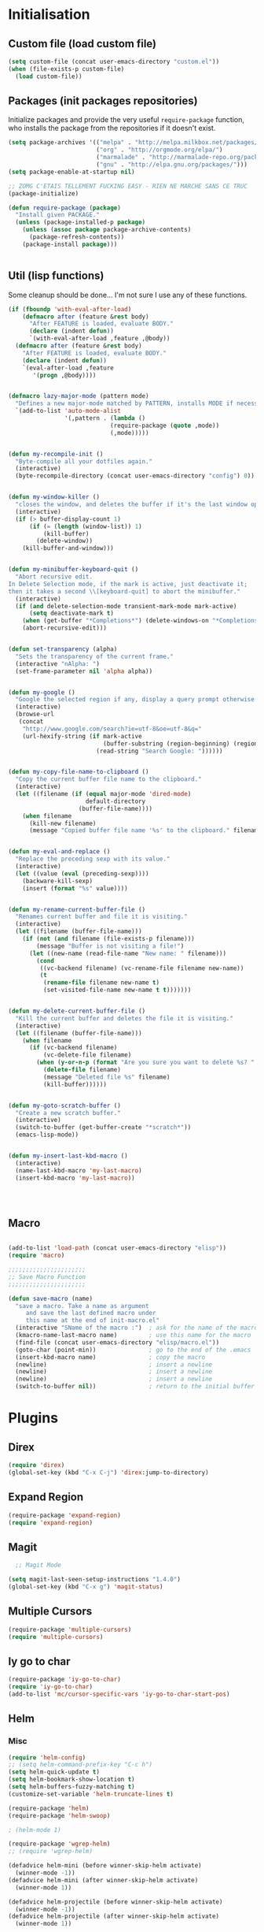 #+TLE: David's Emacs Configuration
#+STARTUP: showblocks
#+PROPERTY: header-args :tangle yes

* Initialisation
** Custom file (load custom file)
   #+begin_src emacs-lisp
    (setq custom-file (concat user-emacs-directory "custom.el"))
    (when (file-exists-p custom-file)
      (load custom-file))
#+end_src

** Packages (init packages repositories)
   Initialize packages and provide the very useful =require-package= function, who installs the package from the repositories if it doesn't exist.
   #+begin_src emacs-lisp
(setq package-archives '(("melpa" . "http://melpa.milkbox.net/packages/")
                         ("org" . "http://orgmode.org/elpa/")
                         ("marmalade" . "http://marmalade-repo.org/packages/")
                         ("gnu" . "http://elpa.gnu.org/packages/")))
(setq package-enable-at-startup nil)

;; ZOMG C'ETAIS TELLEMENT FUCKING EASY - RIEN NE MARCHE SANS CE TRUC
(package-initialize)

(defun require-package (package)
  "Install given PACKAGE."
  (unless (package-installed-p package)
    (unless (assoc package package-archive-contents)
      (package-refresh-contents))
    (package-install package)))


#+end_src

** Util (lisp functions)
  Some cleanup should be done... I'm not sure I use any of these functions.
  #+begin_src emacs-lisp
   (if (fboundp 'with-eval-after-load)
       (defmacro after (feature &rest body)
         "After FEATURE is loaded, evaluate BODY."
         (declare (indent defun))
         `(with-eval-after-load ,feature ,@body))
     (defmacro after (feature &rest body)
       "After FEATURE is loaded, evaluate BODY."
       (declare (indent defun))
       `(eval-after-load ,feature
          '(progn ,@body))))


   (defmacro lazy-major-mode (pattern mode)
     "Defines a new major-mode matched by PATTERN, installs MODE if necessary, and activates it."
     `(add-to-list 'auto-mode-alist
                   '(,pattern . (lambda ()
                                (require-package (quote ,mode))
                                (,mode)))))


   (defun my-recompile-init ()
     "Byte-compile all your dotfiles again."
     (interactive)
     (byte-recompile-directory (concat user-emacs-directory "config") 0))


   (defun my-window-killer ()
     "closes the window, and deletes the buffer if it's the last window open."
     (interactive)
     (if (> buffer-display-count 1)
         (if (= (length (window-list)) 1)
             (kill-buffer)
           (delete-window))
       (kill-buffer-and-window)))


   (defun my-minibuffer-keyboard-quit ()
     "Abort recursive edit.
   In Delete Selection mode, if the mark is active, just deactivate it;
   then it takes a second \\[keyboard-quit] to abort the minibuffer."
     (interactive)
     (if (and delete-selection-mode transient-mark-mode mark-active)
         (setq deactivate-mark t)
       (when (get-buffer "*Completions*") (delete-windows-on "*Completions*"))
       (abort-recursive-edit)))


   (defun set-transparency (alpha)
     "Sets the transparency of the current frame."
     (interactive "nAlpha: ")
     (set-frame-parameter nil 'alpha alpha))


   (defun my-google ()
     "Google the selected region if any, display a query prompt otherwise."
     (interactive)
     (browse-url
      (concat
       "http://www.google.com/search?ie=utf-8&oe=utf-8&q="
       (url-hexify-string (if mark-active
                              (buffer-substring (region-beginning) (region-end))
                            (read-string "Search Google: "))))))


   (defun my-copy-file-name-to-clipboard ()
     "Copy the current buffer file name to the clipboard."
     (interactive)
     (let ((filename (if (equal major-mode 'dired-mode)
                         default-directory
                       (buffer-file-name))))
       (when filename
         (kill-new filename)
         (message "Copied buffer file name '%s' to the clipboard." filename))))


   (defun my-eval-and-replace ()
     "Replace the preceding sexp with its value."
     (interactive)
     (let ((value (eval (preceding-sexp))))
       (backware-kill-sexp)
       (insert (format "%s" value))))


   (defun my-rename-current-buffer-file ()
     "Renames current buffer and file it is visiting."
     (interactive)
     (let ((filename (buffer-file-name)))
       (if (not (and filename (file-exists-p filename)))
           (message "Buffer is not visiting a file!")
         (let ((new-name (read-file-name "New name: " filename)))
           (cond
            ((vc-backend filename) (vc-rename-file filename new-name))
            (t
             (rename-file filename new-name t)
             (set-visited-file-name new-name t t)))))))


   (defun my-delete-current-buffer-file ()
     "Kill the current buffer and deletes the file it is visiting."
     (interactive)
     (let ((filename (buffer-file-name)))
       (when filename
         (if (vc-backend filename)
             (vc-delete-file filename)
           (when (y-or-n-p (format "Are you sure you want to delete %s? " filename))
             (delete-file filename)
             (message "Deleted file %s" filename)
             (kill-buffer))))))


   (defun my-goto-scratch-buffer ()
     "Create a new scratch buffer."
     (interactive)
     (switch-to-buffer (get-buffer-create "*scratch*"))
     (emacs-lisp-mode))


   (defun my-insert-last-kbd-macro ()
     (interactive)
     (name-last-kbd-macro 'my-last-macro)
     (insert-kbd-macro 'my-last-macro))




#+end_src

** Macro
  #+begin_src emacs-lisp

(add-to-list 'load-path (concat user-emacs-directory "elisp"))
(require 'macro)

;;;;;;;;;;;;;;;;;;;;;;
;; Save Macro Function
;;;;;;;;;;;;;;;;;;;;;;

(defun save-macro (name)
  "save a macro. Take a name as argument
     and save the last defined macro under
     this name at the end of init-macro.el"
  (interactive "SName of the macro :")  ; ask for the name of the macro
  (kmacro-name-last-macro name)         ; use this name for the macro
  (find-file (concat user-emacs-directory "elisp/macro.el"))            ; open ~/.emacs or other user init file
  (goto-char (point-min))               ; go to the end of the .emacs
  (insert-kbd-macro name)               ; copy the macro
  (newline)                             ; insert a newline
  (newline)                             ; insert a newline
  (newline)                             ; insert a newline
  (switch-to-buffer nil))               ; return to the initial buffer
#+end_src
* Plugins
** Direx
#+begin_src emacs-lisp :tangle yes
(require 'direx)
(global-set-key (kbd "C-x C-j") 'direx:jump-to-directory)
#+end_src
** COMMENT Mu4e
  Mail setup
#+begin_src emacs-lisp :tangle yes
    (add-to-list 'load-path "/usr/share/emacs/site-lisp/mu4e")

    (require 'mu4e)

    ;; default
    (setq mu4e-maildir "~/.mail")

  (setq mu4e-headers-skip-duplicates t)
  (setq mu4e-headers-include-related t)
  (setq mu4e-use-fancy-chars nil)
  (setq mu4e-view-show-images t)
  (setq mu4e-attachment-dir "~/Downloads")

  (setq mu4e-view-prefer-html t)

    ;; (setq mu4e-drafts-folder "/[Gmail].Drafts")
    ;; (setq mu4e-sent-folder   "/[Gmail].Sent Mail")
    ;; (setq mu4e-trash-folder  "/[Gmail].Trash")


    ;; don't save message to Sent Messages, Gmail/IMAP takes care of this
    (setq mu4e-sent-messages-behavior 'delete)

    ;; (See the documentation for `mu4e-sent-messages-behavior' if you have
    ;; additional non-Gmail addresses and want assign them different
    ;; behavior.)

    ;; setup some handy shortcuts
    ;; you can quickly switch to your Inbox -- press ``ji''
    ;; then, when you want archive some messages, move them to
    ;; the 'All Mail' folder by pressing ``ma''.

    ;; (setq mu4e-maildir-shortcuts
    ;;     '( ("/INBOX"               . ?i)
    ;;        ("/[Gmail].Sent Mail"   . ?s)
    ;;        ("/[Gmail].Trash"       . ?t)
    ;;        ("/[Gmail].All Mail"    . ?a)))

    ;; allow for updating mail using 'U' in the main view:
    (setq mu4e-get-mail-command "mbsync -a")

    ;; something about ourselves
    (setq
     user-mail-address "dromar566@gmail.com"
     user-full-name  "David Barrutia"
     mu4e-compose-signature
     (concat
      "David Barrutia"
      ""))

    ;; sending mail -- replace USERNAME with your gmail username
    ;; also, make sure the gnutls command line utils are installed
    ;; package 'gnutls-bin' in Debian/Ubuntu

    (require 'smtpmail)
    (setq message-send-mail-function 'smtpmail-send-it
       starttls-use-gnutls t
       smtpmail-starttls-credentials '(("smtp.gmail.com" 587 nil nil))
       smtpmail-auth-credentials
       '(("smtp.gmail.com" 587 "dromar56@gmail.com" nil))
       smtpmail-default-smtp-server "smtp.gmail.com"
       smtpmail-smtp-server "smtp.gmail.com"
       smtpmail-smtp-service 587)

    ;; alternatively, for emacs-24 you can use:
    ;;(setq message-send-mail-function 'smtpmail-send-it
    ;;     smtpmail-stream-type 'starttls
    ;;     smtpmail-default-smtp-server "smtp.gmail.com"
    ;;     smtpmail-smtp-server "smtp.gmail.com"
    ;;     smtpmail-smtp-service 587)

    ;; don't keep message buffers around
    (setq message-kill-buffer-on-exit t)

  (defun mu4e-open-mail-in-browser (args)
    (interactive "P")
    (let ((mail-content (buffer-string)))
        (save-excursion
          (with-temp-file "/tmp/mu4e-tmp-file.html" 
            (progn 
              (insert mail-content)
              (eww-open-file "/tmp/mu4e-tmp-file.html"))))))

  (global-set-key (kbd "C-x m") 'mu4e)

#+end_src
** Expand Region
#+begin_src emacs-lisp :tangle yes
  (require-package 'expand-region)
  (require 'expand-region)
#+end_src
** Magit
#+begin_src emacs-lisp :tangle yes
    ;; Magit Mode

  (setq magit-last-seen-setup-instructions "1.4.0")
  (global-set-key (kbd "C-x g") 'magit-status)

#+end_src
** Multiple Cursors
#+begin_src emacs-lisp :tangle yes
  (require-package 'multiple-cursors)
  (require 'multiple-cursors)
#+end_src
** Iy go to char
#+begin_src emacs-lisp :tangle yes
  (require-package 'iy-go-to-char)
  (require 'iy-go-to-char)
  (add-to-list 'mc/cursor-specific-vars 'iy-go-to-char-start-pos)
#+end_src
** Helm
*** Misc
   #+begin_src emacs-lisp
      (require 'helm-config)
      ;; (setq helm-command-prefix-key "C-c h")
      (setq helm-quick-update t)
      (setq helm-bookmark-show-location t)
      (setq helm-buffers-fuzzy-matching t)
      (customize-set-variable 'helm-truncate-lines t)

      (require-package 'helm)
      (require-package 'helm-swoop)

      ; (helm-mode 1)

      (require-package 'wgrep-helm)
      ;; (require 'wgrep-helm)

      (defadvice helm-mini (before winner-skip-helm activate)
        (winner-mode -1))
      (defadvice helm-mini (after winner-skip-helm activate)
        (winner-mode 1))

      (defadvice helm-projectile (before winner-skip-helm activate)
        (winner-mode -1))
      (defadvice helm-projectile (after winner-skip-helm activate)
        (winner-mode 1))

      (customize-set-variable 'helm-boring-buffer-regexp-list
                              (quote
                               ("\\` " "\\*helm" "\\*helm-mode" "\\*Echo Area" "\\*Minibuf" "^\\*")))
      (customize-set-variable 'helm-buffer-max-length 30)
      (customize-set-variable 'helm-candidate-number-limit 200)

      (setq helm-M-x-fuzzy-match t)
      (global-set-key (kbd "C-M-x") 'helm-M-x)

      (global-set-key (kbd "C-z") 'helm-mini)

      (global-set-key (kbd "C-t") 'helm-imenu)
      (global-set-key (kbd "M-t") 'helm-etags-select)
      (global-set-key (kbd "C-M-t") 'projectile-regenerate-tags)

      ;; Occur
      (global-set-key (kbd "M-o") 'helm-occur)
      (global-set-key (kbd "C-M-o") 'helm-multi-occur)

      ;; helm-etags
      ;; (global-set-key (kbd "M-t") 'helm-etags-select)

      (global-set-key (kbd "<f2>") 'helm-all-mark-rings)
      (global-set-key (kbd "s-y") 'helm-show-kill-ring)

      ;; BOOKMARKS
      (global-set-key (kbd "s-b") 'helm-bookmarks)

      (global-set-key (kbd "s-o") 'helm-swoop)
      ;; (global-set-key (kbd "s-O") 'helm-multi-swoop)
      ;; (global-set-key (kbd "s-o") 'helm-occur)

      ;; (global-set-key (kbd "s-O") 'helm-regexp)

#+end_src
*** Helm Ag
#+begin_src emacs-lisp :tangle yes
(require-package 'helm-ag)
(setq helm-ag-thing-at-point 'symbol)
(defun helm-ag-projectile ()
  (interactive)
  (helm-ag (projectile-project-root)))

 (customize-set-variable 'helm-ag-base-command "ag")
 (customize-set-variable 'helm-ag-command-option
   "--nocolor --nogroup --ignore-dir node_modules --ignore-dir elpa")
#+end_src
*** Helm Dash
    #+begin_src emacs-lisp :tangle yes
      (setq helm-dash-browser-func 'browse-url)
      ;; (setq helm-dash-browser-func 'eww)
#+end_src
*** Helm-Spaces
#+begin_src emacs-lisp :tangle yes
  ;(global-set-key (kbd "<f1>") 'helm-spaces)
  (key-chord-define-global "e3" 'helm-spaces)
#+end_src
** Projectile
#+begin_src emacs-lisp :tangle yes
(require 'helm-projectile)
    (projectile-global-mode t)
  (customize-set-variable 'projectile-globally-ignored-directories
     (quote
      (".idea" ".eunit" ".git" ".hg" ".fslckout" ".bzr" "_darcs" ".tox" ".svn" "build" "node_modules" "elpa")))
  (customize-set-variable 'projectile-remember-window-configs nil)
  (customize-set-variable 'projectile-switch-project-action (quote projectile-dired))
  (customize-set-variable 'projectile-tags-command "find . -type f -not -iwholename '*TAGS' -not -size +16k | ctags -f %s %s -e -L -")

#+end_src
*** Helm Projectile
#+begin_src emacs-lisp :tangle yes
(after 'projectile
  (require-package 'helm-projectile))

  (customize-set-variable 'helm-projectile-sources-list '(helm-source-projectile-buffers-list
                                                          helm-source-projectile-files-list
                                                          helm-source-projectile-recentf-list))

    (global-set-key (kbd "M-z") 'helm-projectile)
    (global-set-key (kbd "s-f") 'helm-projectile)
    (global-set-key (kbd "s-g") 'helm-ag-projectile)

#+end_src
** Org
*** Setup
    #+begin_src emacs-lisp

      (require 'org)
      (define-key global-map "\C-cl" 'org-store-link)
      (define-key global-map "\C-ca" 'org-agenda)
      (setq org-log-done t)

      ;; (global-set-key (kbd "<C-S-right>") 'helm-occur)

      (eval-after-load "org"
      '(progn
	 (define-key org-mode-map (kbd "<C-S-up>") 'outline-up-heading)
      ;; (define-key org-mode-map (kbd "<C-S-right>") 'nil)
      ;; (define-key org-mode-map (kbd "<C-left>") nil)
      ;; (define-key org-mode-map (kbd "<C-right>") nil)
      (define-key org-mode-map (kbd "M-<down>") 'nil)
      (define-key org-mode-map (kbd "M-<up>") 'nil)))

      (setq org-src-fontify-natively t)
      (setq org-src-tab-acts-natively t)

      (customize-set-variable 'org-export-backends (quote (ascii html icalendar latex md)))

      (setq org-main-file "~/org/notes.org")
      (setq org-directory "~/org")


      (defun org-insert-elisp-block (name beg end)
	(interactive "sName:\nr")
	(org-insert-heading-after-current)
	(save-excursion
	  (insert name "\n")
	  (insert "#+begin_src emacs-lisp :tangle yes" "\n")
	  (if (region-active-p)
	      (progn
		(kill-region beg end)
		(yank)))
	  (insert "#+end_src")))

      (define-key org-mode-map (kbd "M-<return>") 'org-insert-elisp-block)




    #+end_src
*** Org agenda
    Main org file which will be added to the agenda and where notes will be captured (using C-c c).
    #+begin_src emacs-lisp :tangle yes
      (setq org-agenda-files '("~/org"))
(load-library "find-lisp")
(setq org-agenda-files (find-lisp-find-files org-directory "\.org$"))

      ;; (setq org-agenda-files (list org-main-file))
#+end_src
*** Org capture
    #+begin_src emacs-lisp :tangle yes
      (setq org-default-notes-file org-main-file)
      (define-key global-map (kbd "C-c c") 'org-capture)
      (define-key global-map (kbd "<f1>") 'org-capture)
      (define-key global-map (kbd "<S-f1>") (lambda () (interactive)
					      (let ((current-prefix-arg '(4)))
						(call-interactively 'org-capture))))

      (defun llc-get-project-org-name ()
	"Return the name of the projectile project"
	(replace-regexp-in-string "[^[:alnum:]]" "-"
				  (car (last (split-string (projectile-project-root) "/" t)))))

      (defun llc-get-project-org-file ()
	"Return the path to the project org file"
	(concat org-directory "/projects/"
		(llc-get-project-org-name)
		".org"))

      (defun llc-find-project-org-file-task ()
	"Find the org file associated with the current projectile project, creating it if needed, and place the point at the end of 'Tasks' subtree."
	(let ((project-file (llc-get-project-org-file))
	      (project-headline-regexp "^\\* Tasks")
	      (project-name (llc-get-project-org-name)))
	  (set-buffer (find-file-noselect project-file))
	  (goto-char (point-min))
	  (if (not (re-search-forward project-headline-regexp nil t))
	      (progn
		(goto-char (point-max))
		(if (not (eq (buffer-size) 0))
		    (newline 2))
		(insert (concat "* Tasks :project:" project-name ":"))))
	  (goto-char (point-min))
	  (re-search-forward project-headline-regexp)
	  (end-of-line)))

      (setq org-capture-templates
	    '(("p" "Project" entry (function llc-find-project-org-file-task)
	       "* TODO %?\n  %a\n  %i")
	      ("t" "Todo" entry (file+headline "~/org/notes.org" "Todo")
	       "* TODO %?\n  %a\n  %i")
	      ("n" "Note" entry (file+headline "~/org/notes.org" "Notes")
	       "* %?\n  %a\n  %i")
	      ("j" "Journal" entry (file+datetree "~/org/journal.org")
	       "* %?\nEntered on %U\n  %a\n  %i")
	      ("J" "Journal - more options")
	      ("Jc" "Journal Clipboard" entry (file+datetree "~/org/journal.org")
	       "* %?\nEntered on %U\n  %x\n  %a")))

      (setq org-capture-templates-contexts
	    '(("p" ((lambda () "DOCSTRING" (interactive) (projectile-project-root))))))

      ;; Close frame after org-capture only if a certain frame-parameter is set
      (defun llc-close-frame-after-org-capture ()
	(if (frame-parameter nil 'llc-close-frame-after-org-capture)
	    (delete-frame)))
      (add-hook 'org-capture-after-finalize-hook 'llc-close-frame-after-org-capture)

    #+end_src
*** COMMENT org-bullets
    #+begin_src emacs-lisp :tangle yes
(require-package 'org-bullets)
(require 'org-bullets)
(add-hook 'org-mode-hook (lambda () (org-bullets-mode 1)))
#+end_src
** Key Chords
#+begin_src emacs-lisp :tangle yes
(key-chord-mode t)
#+end_src
** Company
   #+begin_src emacs-lisp
     (require-package 'company)
     (require 'company)

     (setq company-idle-delay 0)

     (defun company-auto-completion-toggle ()
       (interactive)
       (if (eq company-idle-delay 0)
           (setq company-idle-delay nil)
         (setq company-idle-delay 0))
       (message (format "company-idle-delay : %s" company-idle-delay)))

     (global-set-key (kbd "C-M-c") 'company-auto-completion-toggle)

     (setq company-minimum-prefix-length 1)
     (setq company-show-numbers 1)
     (setq company-tooltip-limit 10)

     (setq company-dabbrev-downcase nil)
     (setq company-dabbrev-ignore-case nil)

     (customize-set-variable 'company-dabbrev-char-regexp "[a-zA-Z0-9-_]")
     (customize-set-variable 'company-selection-wrap-around t)


     (set-face-attribute 'company-tooltip nil :background "black" :foreground "gray40")
     (set-face-attribute 'company-tooltip-selection nil :inherit 'company-tooltip :background "gray15")
     (set-face-attribute 'company-preview nil :background "black")
     (set-face-attribute 'company-preview-common nil :inherit 'company-preview :foreground "gray40")
     (set-face-attribute 'company-scrollbar-bg nil :inherit 'company-tooltip :background "gray20")
     (set-face-attribute 'company-scrollbar-fg nil :background "gray40")

     (when (executable-find "tern")
       (after "company-tern-autoloads"
         (add-to-list 'company-backends 'company-tern)))
     (add-to-list 'company-backends 'company-tern)

     (setq company-global-modes
           '(not
             eshell-mode comint-mode org-mode))


     (global-set-key (kbd "C-o") 'company-manual-begin)
     (global-set-key (kbd "M-o") 'company-tern)
     (global-set-key (kbd "M-?") 'company-dabbrev)

     (defadvice company-complete-common (around advice-for-company-complete-common activate)
       (when (null (yas-expand))
         ad-do-it))

     (add-hook 'after-init-hook 'global-company-mode)



#+end_src

** COMMENT Auto-complete
   #+begin_src emacs-lisp :tangle yes
;;;;;;;;;;;;;;;;;;;;;
;; Auto-Complete Mode
;;;;;;;;;;;;;;;;;;;;;


(require-package 'ac-dabbrev)
(require-package 'auto-complete)

(require 'cl)
(require 'dabbrev)
(require 'auto-complete)

(require 'ac-dabbrev)


(after 'auto-complete
  (add-to-list 'ac-sources 'ac-source-dabbrev))
(after 'linum
  (ac-linum-workaround))

(defun ac-dabbrev-expand ()
  (interactive)
  (auto-complete '(ac-source-dabbrev)))

(global-set-key (kbd "M-/") 'ac-dabbrev-expand)

(global-auto-complete-mode t)

(setq ac-auto-start nil)
(define-key ac-mode-map (kbd "<tab>") nil)
(define-key ac-mode-map (kbd "C-o") 'auto-complete)
(define-key ac-mode-map (kbd "M-?") 'auto-complete)
;; (define-key ac-mode-map (kbd "M-/") 'dabbrev-expand)
(define-key ac-complete-mode-map (kbd "C-g") 'ac-stop)
(define-key ac-complete-mode-map (kbd "<down>") 'ac-next)
(define-key ac-complete-mode-map (kbd "<up>") 'ac-previous)
(define-key ac-complete-mode-map (kbd "RET") 'ac-expand)

#+end_src

** Yasnippet
   #+begin_src emacs-lisp
;;;;;;;;;;;;
;; yasnippet
;;;;;;;;;;;;

(setq yas-snippet-dirs
      '("~/.emacs.d/snippets"))

(require-package 'yasnippet)
(require 'yasnippet)

(define-key yas-minor-mode-map (kbd "<tab>") nil)
(define-key yas-minor-mode-map (kbd "C-<tab>") 'yas-expand)
(define-key yas-minor-mode-map (kbd "C-c TAB") 'yas-insert-snippet)

(yas-global-mode 1)




#+end_src

** Smartparens
   #+begin_src emacs-lisp

(require-package 'smartparens)
;; (require 'smartparens-config)

(setq sp-show-pair-delay 0)
(setq sp-show-pair-from-inside 1) ;; Shows two pair of parenthesis when used with show-paren-mode

(setq sp-autoescape-string-quote nil)
(setq sp-autoinsert-if-followed-by-same 1)
(setq sp-highlight-pair-overlay nil)

(sp-use-smartparens-bindings)
(smartparens-global-mode t)
(smartparens-global-strict-mode t)

(show-smartparens-global-mode t)
(show-paren-mode 1)


(sp-pair "`" nil :actions :rem)

(sp-with-modes sp--lisp-modes
  (sp-local-pair "'" nil :actions nil)
  )


(define-key sp-keymap (kbd "M-<right>") 'sp-forward-slurp-sexp)
(define-key sp-keymap (kbd "M-<left>") 'sp-forward-barf-sexp)
(define-key sp-keymap (kbd "C-<right>") 'nil)
(define-key sp-keymap (kbd "C-<left>") 'nil)
;; (define-key sp-keymap "`" 'nil)
;; (define-key sp-keymap 96 'nil)

;; (define-key smartparens-strict-mode-map [remap kill-line] 'nil)
;; (define-key smartparens-strict-mode-map (kbd "M-k") 'sp-kill-hybrid-sexp)
(define-key smartparens-strict-mode-map [remap kill-line] 'sp-kill-hybrid-sexp)


;; fix conflict where smartparens clobbers yas' key bindings
(after 'yasnippet
  (defadvice yas-expand (before advice-for-yas-expand activate)
    (sp-remove-active-pair-overlay)))

(defadvice sp-kill-hybrid-sexp (before kill-line-cleanup-whitespace activate)
  "cleanup whitespace on sp-kill-hybrid-sexp"
  (if (bolp)
      (delete-region (point) (progn (skip-chars-forward " \t") (point)))))



#+end_src

** Diszcover
   #+begin_src emacs-lisp :tangle yes
     (require-package 'discover)
     (require-package 'discover-my-major)

     (require 'discover)
     (global-discover-mode 1)

     ;; (setq makey-key-mode-keymaps nil)
     ;; (discover-add-context-menu
     ;;  :context-menu '(misc-functions
     ;;                  (description "Misc functions")
     ;;                  (actions
     ;;                   ("Functions"
     ;;                    ("`" "Insert `" (lambda () (interactive) (insert "`")))
     ;;                    ("m" "Save macro" save-macro)
     ;;                    ("u" "Undo tree" undo-tree-visualize)
     ;;                    ("q" "helm-mini" helm-mini)
     ;;                    ("d" "dired-jump" dired-jump)
     ;;                    ("p" "switch projects" projectile-switch-project)
     ;;                    ("c" "toggle company" company-auto-completion-toggle)
     ;;                    ("y" "kill ring" helm-show-kill-ring)
     ;;                    ("f" "helm projectile" helm-projectile)
     ;;                    ("w" "helm projectile" helm-projectile)
     ;;                    ("1" "ace jump" ace-jump-mode)
     ;;                    ("r" "discover register" makey-key-mode-popup-register)
     ;;                    ("s" "Font Size" set-frame-font-size)
     ;;                    ("<tab>" "helm-mini" helm-mini)
     ;;                    ("v" "Revert buffer" revert-buffer)
     ;;                    )))

     ;;  :bind "`")

     ;; (global-unset-key (kbd "`"))

     ;; (discover-add-context-menu
     ;;  :context-menu '(js2-refactor
     ;;               (description "JS2 Refactor2")
     ;;               (actions
     ;;                ("Functions"
     ;;                 ("ef" "extract function" js2r-extract-function)
     ;;                 ("em" "extract method" js2r-extract-method)
     ;;                 ("ip" "introduce parameter" js2r-introduce-parameter)
     ;;                 ("lp" "localize parameter" js2r-localize-parameter)
     ;;                 ("ao" "Arguments to object" js2r-arguments-to-object))
     ;;                ("Variables"
     ;;                 ("ev" "Extract variable" js2r-extract-var)
     ;;                 ("iv" "Inline variable" js2r-inline-var)
     ;;                 ("rv" "Rename variable" (lambda () (interactive) (js2r-rename-var)))
     ;;                 ("vt" "var to this" js2r-var-to-this)
     ;;                 ("sv" "split var declaration" js2r-split-var-declaration))
     ;;                ("Contract/Expand"
     ;;                 ("cu" "contract function" js2r-contract-function)
     ;;                 ("eu" "expand function" js2r-expand-function)
     ;;                 ("ca" "contract array" js2r-contract-array)
     ;;                 ("ea" "expand array" js2r-expand-array)
     ;;                 ("co" "contract object" js2r-contract-object)
     ;;                 ("eo" "expand object" js2r-expand-object))
     ;;                ("Structure"
     ;;                 ("3i" "ternary to if" js2r-ternary-to-if)
     ;;                 ("uw" "unwrap" js2r-unwrap)
     ;;                 ("ig" "inject global in iife" js2r-inject-global-in-iife)
     ;;                 ("wi" "wrap buffer in iife" js2r-wrap-buffer-in-iife))
     ;;                ("Misc"
     ;;                 ("lt" "log this" js2r-log-this)
     ;;                 ("sl" "forward slurp" js2r-forward-slurp)
     ;;                 ("ba" "forward barf" js2r-forward-barf))))
     ;;  :mode 'js2-mode
     ;;  :mode-hook 'js2-mode-hook
     ;;  :bind "C-c C-m")

     ;; (discover-add-context-menu
     ;;  :context-menu '(register
     ;;                  (description "Register and rectangles")
     ;;                  (actions
     ;;                   ("Save to register"
     ;;                    ("w" "window configuration to register" window-configuration-to-register)
     ;;                    ("x" "copy to register" copy-to-register)
     ;;                    ("SPC" "point to register" point-to-register)
     ;;                    ("+" "increment register" increment-register)
     ;;                    ("f" "frame configuration to register" frame-configuration-to-register)
     ;;                    ;; this is technically not bound to a key but it's just too darn
     ;;                    ;; useful to leave unbound.
     ;;                    ("A" "append to register" append-to-register)
     ;;                    )

     ;;                   ("Load from register"
     ;;                    ("l" "list registers" helm-register)
     ;;                    ("i" "insert register" insert-register)
     ;;                    ("j" "jump to register" jump-to-register)
     ;;                    ("n" "number to register" number-to-register))

     ;;                   ("Rectangle"
     ;;                    ("M-w" "copy rectangle as kill" copy-rectangle-as-kill)
     ;;                    ("N" "rectangle number lines" rectangle-number-lines)
     ;;                    ("c" "clear rectangle" clear-rectangle)
     ;;                    ("d" "delete rectangle" delete-rectangle)
     ;;                    ("k" "kill rectangle" kill-rectangle)
     ;;                    ("o" "open rectangle" open-rectangle)
     ;;                    ("r" "copy rectangle to register" copy-rectangle-to-register)
     ;;                    ("t" "string rectangle" string-rectangle)
     ;;                    ("y" "yank rectangle" yank-rectangle))
     ;;                   ))

     ;;  :bind "C-x r")


     ;; (discover-add-context-menu
     ;;  :context-menu '(narrow
     ;;                  (description "Narrow")
     ;;                  (actions
     ;;                   ("Narrow"
     ;;                    ("n" "Narrow to region" narrow-to-region)
     ;;                    ("d" "Narrow to defun" narrow-to-defun)
     ;;                    ("p" "Narrow to page" narrow-to-page))
     ;;                   ("Org narrow"
     ;;                    ("b" "Org narrow to block" org-narrow-to-block)
     ;;                    ("e" "Org narrow to element" org-narrow-to-element)
     ;;                    ("s" "Org narrow to subtree" org-narrow-to-subtree))
     ;;                   ("Widen" ("w" "Widen" widen))))

     ;;  :bind "C-x n")


     (discover-add-context-menu
      :context-menu '(helpfunctions
                      (description "Help Functions")
                      (actions
                       ("Help functions"

                        ("C-a"       "about-emacs" about-emacs)
                        ("C-c"       "describe-copying" describe-copying)
                        ("C-d"       "view-emacs-debugging" view-emacs-debugging)
                        ("C-e"       "view-external-packages" view-external-packages)
                        ("C-f"       "view-emacs-FAQ" view-emacs-FAQ)
                        ("C-h"       "help-for-help" help-for-help)
                        ("RET"       "view-order-manuals" view-order-manuals)
                        ("C-n"       "view-emacs-news" view-emacs-news)
                        ("C-o"       "describe-distribution" describe-distribution)
                        ("C-p"       "view-emacs-problems" view-emacs-problems)
                        ("C-t"       "view-emacs-todo" view-emacs-todo)
                        ("C-w"       "describe-no-warranty" describe-no-warranty)
                        ("C-\\"      "describe-input-method" describe-input-method)
                        ("."         "display-local-help" display-local-help)
                        ("?"         "help-for-help" help-for-help)
                        ("C"         "describe-coding-system" describe-coding-system)
                        ("F"         "Info-goto-emacs-command-node" Info-goto-emacs-command-node)
                        ("I"         "describe-input-method" describe-input-method)
                        ("K"         "Info-goto-emacs-key-command-node" Info-goto-emacs-key-command-node)
                        ("L"         "describe-language-environment" describe-language-environment)
                        ("P"         "describe-package" describe-package)
                        ("S"         "info-lookup-symbol" info-lookup-symbol)
                        ("a"         "apropos-command" apropos-command)
                        ("b"         "describe-bindings" describe-bindings)
                        ("c"         "describe-key-briefly" describe-key-briefly)
                        ("d"         "apropos-documentation" apropos-documentation)
                        ("e"         "view-echo-area-messages" view-echo-area-messages)
                        ("f"         "describe-function" describe-function)
                        ("g"         "describe-gnu-project" describe-gnu-project)
                        ("h"         "view-hello-file" view-hello-file)
                        ("i"         "info" info)
                        ("k"         "describe-key" describe-key)
                        ("l"         "view-lossage" view-lossage)
                        ("m"         "describe-mode" describe-mode)
                        ("n"         "view-emacs-news" view-emacs-news)
                        ("p"         "finder-by-keyword" finder-by-keyword)
                        ("q"         "help-quit" help-quit)
                        ("r"         "info-emacs-manual" info-emacs-manual)
                        ("s"         "describe-syntax" describe-syntax)
                        ("t"         "help-with-tutorial" help-with-tutorial)
                        ("v"         "describe-variable" describe-variable)
                        ("w"         "where-is" where-is)
                        ("<f1>"      "help-for-help" help-for-help)
                        ("<help>"    "help-for-help" help-for-help)


                        )
                       ))

      :bind "C-h h")

#+end_src

** Evil
   #+begin_src emacs-lisp
(require-package 'evil)
(require 'evil)



#+end_src

** COMMENT Workspace
   #+begin_src emacs-lisp
(require-package 'workgroups2)
(require 'workgroups2)

;; if you start Emacs as "emacs --daemon" - turn off autoloading of workgroups:
;; (setq wg-use-default-session-file nil)


;; Change workgroups session file
(setq wg-default-session-file "~/.emacs.d/.emacs_workgroups")

;; winner-mode to undo/redo windows changes
(when (fboundp 'winner-mode)
  (winner-mode 1))

;;Winner-mode per workgroup hack
(defvar wg-winner-vars nil)
(defvar wg-winner-hash nil)

(setq wg-winner-vars '(winner-ring-alist
               winner-currents
               winner-point-alist
               winner-undone-data
               winner-undo-counter
               winner-pending-undo-ring))

(setq wg-winner-hash (make-hash-table :test 'equal))

(defun wg-winner-put (winner-name)
  (let ((wg (ignore-errors (wg-workgroup-name (wg-current-workgroup)))))
    (if wg
    (puthash (list wg winner-name) (eval winner-name) wg-winner-hash))))

(defun wg-winner-get (winner-name)
  (let ((wg (ignore-errors (wg-workgroup-name (wg-current-workgroup)))))
    (if wg
    (eval `(setq ,winner-name (gethash '(,wg ,winner-name) wg-winner-hash))))))

(defun wg-winner-save ()
  (if winner-mode
      (progn
    (winner-mode -1)
    (defun wg-winner-mode-restore ()
      (winner-mode 1)))
    (defun wg-winner-mode-restore ()))
  (mapcar 'wg-winner-put wg-winner-vars))

(defun wg-winner-load ()
  (mapcar 'wg-winner-get wg-winner-vars)
  (wg-winner-mode-restore))

(defadvice wg-switch-to-workgroup (before wg-winner-before activate)
  (wg-winner-save))

(defadvice wg-switch-to-workgroup (after wg-winner-after activate)
  (wg-winner-load))


;     (discover-add-context-menu
;      :context-menu '(workgroups2
;                      (description "workgroups2")
;                      (actions
;                       ("Windows configuration"
;                        ("w" "Save window configuration" wg-save-wconfig)
;                        ("j" "Jump to window configuration" wg-restore-saved-wconfig)
;                        ("k" "Kill window configuration" wg-kill-saved-wconfig)
;                        ("]" "Redo wconfig change" wg-redo-wconfig-change)
;                        ("[" "Undo wconfig change" wg-undo-wconfig-change)
;                        )
;                       ("Workgroups"
;                        ("M-e" "Switch to workgroup" wg-switch-to-workgroup)
;                        ("e" "Switch to workgroup" wg-switch-to-workgroup)
;                        ("/" "Switch to last workgroup" wg-switch-to-previous-workgroup)
;                        ("r" "Rename" wg-rename-workgroup)
;                        ("c" "Create" wg-create-workgroup)
;                        ("C" "Clone" wg-clone-workgroup)
;                        ("C-k" "Kill Workgroup" wg-kill-workgroup)
;                        ("s" "Save session" wg-save-session)
;                        ("C-l" "Load session" wg-reload-session)
;                        )
;                       ))
;      :bind "<f1>")

; (workgroups-mode 1)   ; put this one at the bottom of .emacs

#+end_src

** COMMENT Guru-mode
   #+begin_src emacs-lisp :tangle yes
;; (require-package 'guru-mode)
;; (require 'guru-mode)
;; (guru-global-mode 1)
#+end_src

** God-mode
   #+begin_src emacs-lisp :tangle yes
(defun my-update-cursor ()
  (setq cursor-type (if (or god-local-mode buffer-read-only)
                        'bar
                      'box)))

(add-hook 'god-mode-enabled-hook 'my-update-cursor)
(add-hook 'god-mode-disabled-hook 'my-update-cursor)

(global-set-key (kbd "<escape>") 'god-mode-all)
(after 'god-mode
  (define-key god-local-mode-map (kbd "i") 'god-mode)
  (define-key god-local-mode-map (kbd "<right>")	'windmove-right)
  (define-key god-local-mode-map (kbd "<left>")	'windmove-left)
  (define-key god-local-mode-map (kbd "<down>")	'windmove-down)
  (define-key god-local-mode-map (kbd "<up>")	'windmove-up))

#+end_src

** COMMENT Elscreen
   #+begin_src emacs-lisp :tangle yes
;; (elscreen-start)
;;Elscreen

;; (elscreen-set-prefix-key "\M-e") ;; kbd
;; (define-key elscreen-map (kbd  "t"		)  'elscreen-toggle-display-tab)
;; (define-key elscreen-map (kbd  "<right>"	)  'elscreen-next)
;; (define-key elscreen-map (kbd  "<left>"		)  'elscreen-previous)
;; (define-key elscreen-map (kbd  "C-<right>"	)  'elscreen-next)
;; (define-key elscreen-map (kbd  "C-<left>"	)  'elscreen-previous)
;; (define-key elscreen-map (kbd  "r"		)  'elscreen-screen-nickname)
;; (define-key elscreen-map (kbd  "c"		)  'elscreen-create)
;; (define-key elscreen-map (kbd  "k"		)  'elscreen-kill)
;; (define-key elscreen-map (kbd  "s"		)  'elscreen-swap)
;; (define-key elscreen-map (kbd  "t"		)  'elscreen-toggle-display-tab)
;; (define-key elscreen-map (kbd  "<right>"	)  'elscreen-next)
;; (define-key elscreen-map (kbd  "<left>"		)  'elscreen-previous)
;; (define-key elscreen-map (kbd  "C-<right>"	)  'elscreen-next)
;; (define-key elscreen-map (kbd  "C-<left>"	)  'elscreen-previous)

#+end_src

** Undo-tree
   #+begin_src emacs-lisp :tangle yes
     ;;==========
     ;; Undo tree
     ;;==========

     (require-package 'undo-tree)
     (require 'undo-tree)
     (global-undo-tree-mode)
     ;; Unmap 'C-x r' to avoid conflict with discover
     (after 'undo-tree
       (define-key undo-tree-map (kbd "C-x r") nil))

     (define-key undo-tree-map (kbd "C-/") 'nil)


#+end_src

** Flycheck
   #+begin_src emacs-lisp :tangle yes
(require-package 'flycheck)
(add-hook 'after-init-hook #'global-flycheck-mode)

(customize-set-variable 'flycheck-disabled-checkers (quote (emacs-lisp-checkdoc)))
(customize-set-variable 'flycheck-idle-change-delay 0.5)

#+end_src

** Diminish - clean your modeline
   #+begin_src emacs-lisp :tangle yes
;; For a cleaner modeline
(require-package 'diminish)
(diminish 'visual-line-mode)
(after 'autopair (diminish 'autopair-mode))
(after 'undo-tree (diminish 'undo-tree-mode))
(after 'auto-complete (diminish 'auto-complete-mode))
(after 'projectile (diminish 'projectile-mode))
(after 'yasnippet (diminish 'yas-minor-mode))
(after 'guide-key (diminish 'guide-key-mode))
(after 'eldoc (diminish 'eldoc-mode))
(after 'smartparens (diminish 'smartparens-mode))
(after 'elisp-slime-nav (diminish 'elisp-slime-nav-mode))
(after 'git-gutter+ (diminish 'git-gutter+-mode))
(after 'magit (diminish 'magit-auto-revert-mode))
;; (after 'helm (diminish 'helm-mode))
(after 'anzu (diminish 'anzu-mode))
(after 'skewer (diminish 'skewer-mode))
(after 'tern (diminish 'tern-mode))
;; (after 'company (diminish 'company-mode))
#+end_src

** COMMENT Window-number
   #+begin_src emacs-lisp :tangle yes
(require 'cl)
(require-package 'window-number)
(require 'window-number)
(window-number-mode 1)
#+end_src

** Tramp
#+begin_src emacs-lisp :tangle yes
   (require 'tramp)
   (setq tramp-backup-directory-alist `(("." . "~/.saves_tramp")))
  (setq tramp-default-method "sshx")

(setq password-cache-expiry 'nil)

   ;; (add-to-list 'backup-directory-alist
   ;;              (cons tramp-file-name-regexp nil))
#+end_src
** Ido
#+begin_src emacs-lisp :tangle yes
  (ido-mode t)
  (ido-ubiquitous-mode t)
  (ido-vertical-mode t)
  (setq ido-vertical-define-keys 'C-n-C-p-up-down-left-right)
  (setq ido-auto-merge-work-directories-length -1)


  (setq ido-enable-prefix nil
        ido-enable-flex-matching t
        ido-max-prospects 30)

  (setq ido-ignore-buffers
        '("\\` " "^\*Mess" "^\*Back" ".*Completion" "^\*Ido" "^\*trace"
          "^\*compilation" "^\*GTAGS" "^session\.*" "^\*Compile-Log\*"
          ;; "^\*"
          )
        )

  (require 'flx-ido)
  (ido-everywhere t)
  (flx-ido-mode 1)

  (global-set-key (kbd "M-x") 'smex)
  (global-set-key (kbd "M-X") 'smex-major-mode-commands)
;;  (global-set-key (kbd "C-c M-x") 'smex-update)

#+end_src

** Ace jump
#+begin_src emacs-lisp :tangle yes
  (autoload
    'ace-jump-mode
    "ace-jump-mode"
    "Emacs quick move minor mode"
    t)

  (autoload
    'ace-jump-mode-pop-mark
    "ace-jump-mode"
    "Ace jump back:-)"
    t)
  (eval-after-load "ace-jump-mode"
    '(ace-jump-mode-enable-mark-sync))

  (key-chord-define-global "jk" 'ace-jump-word-mode)
#+end_src
** Ag
#+begin_src emacs-lisp :tangle yes
    (when (executable-find "ag")
      (require-package 'ag)
      (setq ag-highlight-search t)
      (require-package 'wgrep-ag))
(customize-set-variable 'ag-arguments
   (quote
    ("--smart-case" "--nogroup" "--column" "--ignore-dir" "node_modules" "--ignore-dir" "elpa")))
(customize-set-variable 'ag-highlight-search t)
#+end_src
* Core
** Misc
  #+begin_src emacs-lisp

    (setq save-interprogram-paste-before-kill t)

    (setq bookmark-saved-flag 1)

    (setq suggest-key-binding 5)

        (window-numbering-mode t)

        (setq help-window-select t)

            (customize-set-variable 'scroll-bar-mode (quote right))
            (customize-set-variable 'scroll-conservatively 100000)
            (customize-set-variable 'scroll-preserve-screen-position 1)

            (customize-set-variable 'show-paren-delay 0)
            (customize-set-variable 'show-paren-mode t)
            (customize-set-variable 'smex-history-length 1000)
            (customize-set-variable 'recentf-auto-cleanup (quote never))
            (customize-set-variable 'recentf-max-saved-items 200000)



            (setq inhibit-startup-screen t)

    (setq reb-re-syntax 'string) ;; fix backslash madness
    (add-hook 'reb-mode-hook (lambda () (smartparens-strict-mode -1)))

            (global-auto-revert-mode 1)
            (electric-indent-mode -1)
            (transient-mark-mode 1)
            (delete-selection-mode -1)

            ;; Enable access to the clipboard
            (setq x-select-enable-clipboard t)

            (defalias 'yes-or-no-p 'y-or-n-p)

            ;; Try to fix the shell unicode problem
            (defadvice ansi-term (after advise-ansi-term-coding-system)
              (set-buffer-process-coding-system 'utf-8-unix 'utf-8-unix))
            (ad-activate 'ansi-term)

            (put 'narrow-to-region 'disabled nil)

            (require 'recentf)
            ;; (recentf-mode 1)
            (setq recentf-max-menu-items 10)
            ;; (global-set-key "\C-x\ \C-r" 'recentf-open-files)

            (require 'uniquify)
            (customize-set-variable 'uniquify-buffer-name-style 'post-forward-angle-brackets)
            (customize-set-variable 'uniquify-strip-common-suffix t)

            ;; (setq uniquify-buffer-name-style 'reverse)

            ;;todo

            (defun my-find-file-check-make-large-file-read-only-hook ()
              "If a file is over a given size, make the buffer read only."
              (when (> (buffer-size) (* 1024 1024))
                (setq buffer-read-only t)
                (buffer-disable-undo)
                (fundamental-mode)))
            (add-hook 'find-file-hooks 'my-find-file-check-make-large-file-read-only-hook)

                       ;;;;;;;;;;;;;;;;;;;;;;;;;;;;;;
            ;; Add prefix to Dired buffers
                       ;;;;;;;;;;;;;;;;;;;;;;;;;;;;;;

            (add-hook 'dired-mode-hook 'ensure-buffer-name-ends-in-slash)
            (defun ensure-buffer-name-ends-in-slash ()
              "change buffer name to end with slash"
              (let ((name (buffer-name)))
                (if (not (string-match "^Dir/" name))
                    (rename-buffer (concat "Dir/" name) t))))

                       ;;;;;;;;;;;;;;;;;;;
            ;; Eval and replace
                       ;;;;;;;;;;;;;;;;;;;

            (defun eval-and-replace ()
              "Replace the preceding sexp with its value."
              (interactive)
              (backward-kill-sexp)
              (condition-case nil
                  (prin1 (eval (read (current-kill 0)))
                         (current-buffer))
                (error (message "Invalid expression")
                       (insert (current-kill 0)))))

                       ;;;;;;;;;;;;;;;;;;;;;;;;;;;;;;;;;;;;;;;;;;;;;;;;;;;;;;;;;;;;;;;
            ;; Emacs Backfup Files settings (those damn annoying ~ files !)
                       ;;;;;;;;;;;;;;;;;;;;;;;;;;;;;;;;;;;;;;;;;;;;;;;;;;;;;;;;;;;;;;;

            (setq backup-directory-alist `(("." . "~/.saves")))
            (setq backup-by-copying t)
            (setq delete-old-versions t
                  kept-new-versions 6
                  kept-old-versions 2
                  version-control t)

            (setq auto-save-file-name-transforms
                  `((".*" ,"~/.saves/" t)))

            ;; remove those pesky lock files
            (setq create-lockfiles nil)

                       ;;;;;;;;;;;;;;;;;;;;;;
            ;; Mouse/Wheel options
                       ;;;;;;;;;;;;;;;;;;;;;;

            (defun up-and-locate()
              (interactive)
              (scroll-down 8)
              )

            (defun down-and-locate()
              (interactive)
              (scroll-down -8)
              )

            (defun mouse-up-and-locate()
              (interactive)
              (scroll-down 3)
              )

            (defun mouse-down-and-locate()
              (interactive)
              (scroll-down -3)
              )


                       ;;;;;;;;;;;;;;;;;;;;;;
            ;; Indent Whole Buffer
                       ;;;;;;;;;;;;;;;;;;;;;;

            (defun indent-whole-buffer ()
              "indent whole buffer and untabify it"
              (interactive)
              (delete-trailing-whitespace)
              (indent-region (point-min) (point-max) nil))

            ;;todo
                       ;;;;;;;;;;;;;;;;;;;;;;;;;;;;
            ;; FIX FOR TERMINAL SHIFT+UP
                       ;;;;;;;;;;;;;;;;;;;;;;;;;;;;
            (if (equal "xterm" (tty-type))
                (define-key input-decode-map "\e[1;2A" [S-up]))

            (defadvice terminal-init-xterm (after select-shift-up activate)
              (define-key input-decode-map "\e[1;2A" [S-up]))

                       ;;;;;;;;;;;;;;;;;;;;;
            ;; Locked buffer mode
                       ;;;;;;;;;;;;;;;;;;;;;

            (define-minor-mode locked-buffer-mode
              "Make the current window always display this buffer."
              nil " locked" nil
              (set-window-dedicated-p (selected-window) locked-buffer-mode))


                       ;;;;;;;;;;;;;;;;;;;;;;;;;;;;;;;;;;;;;;;
            ;; Save undo history when revert-buffer
                       ;;;;;;;;;;;;;;;;;;;;;;;;;;;;;;;;;;;;;;;

            ;; emacs doesn't actually save undo history with revert-buffer
            ;; see http://lists.gnu.org/archive/html/bug-gnu-emacs/2011-04/msg00151.html
            ;; fix that.
            (defun revert-buffer-keep-history (&optional IGNORE-AUTO NOCONFIRM PRESERVE-MODES)
              (interactive)

              ;; tell Emacs the modtime is fine, so we can edit the buffer
              (clear-visited-file-modtime)

              ;; insert the current contents of the file on disk
              (widen)
              (delete-region (point-min) (point-max))
              (insert-file-contents (buffer-file-name))

              ;; mark the buffer as not modified
              (not-modified)
              (set-visited-file-modtime))

            (setq revert-buffer-function 'revert-buffer-keep-history)
            (add-hook 'after-revert-hook  (lambda ()   (font-lock-fontify-buffer)))


                       ;;;;;;;;;;;;;;;;;
            ;; Search engines
                       ;;;;;;;;;;;;;;;;;

            (defun prelude-search (query-url prompt)
              "Open the search url constructed with the QUERY-URL.
                       PROMPT sets the `read-string prompt."
              (browse-url
               (concat query-url
                       (url-hexify-string
                        (if mark-active
                            (buffer-substring (region-beginning) (region-end))
                          (read-string prompt))))))

            (defmacro prelude-install-search-engine (search-engine-name search-engine-url search-engine-prompt)
              "Given some information regarding a search engine, install the interactive command to search through them"
              `(defun ,(intern (format "prelude-%s" search-engine-name)) ()
                 ,(format "Search %s with a query or region if any." search-engine-name)
                 (interactive)
                 (prelude-search ,search-engine-url ,search-engine-prompt)))

            (prelude-install-search-engine "google"     "http://www.google.com/search?q="              "Google: ")
            (prelude-install-search-engine "youtube"    "http://www.youtube.com/results?search_query=" "Search YouTube: ")
            (prelude-install-search-engine "github"     "https://github.com/search?q="                 "Search GitHub: ")
            (prelude-install-search-engine "duckduckgo" "https://duckduckgo.com/?t=lm&q="              "Search DuckDuckGo: ")
            (prelude-install-search-engine "angular"     "https://www.google.com/search?as_sitesearch=angularjs.org&as_q=" "AngularJS: ")

#+end_src
** Narrow or widen
   #+begin_src emacs-lisp :tangle yes
     (defun narrow-or-widen-dwim (p)
       "If the buffer is narrowed, it widens. Otherwise, it narrows
     intelligently.  Intelligently means: region, org-src-block,
     org-subtree, or defun, whichever applies first.  Narrowing to
     org-src-block actually calls `org-edit-src-code'.

     With prefix P, don't widen, just narrow even if buffer is already
     narrowed."
       (interactive "P")
       (declare (interactive-only))
       (cond ((and (buffer-narrowed-p) (not p)) (widen))
             ((and (boundp 'org-src-mode) org-src-mode (not p))
              (org-edit-src-exit))
             ((region-active-p)
              (narrow-to-region (region-beginning) (region-end)))
             ((derived-mode-p 'org-mode)
              (cond ((ignore-errors (org-edit-src-code))
                     (delete-other-windows))
                    ((org-at-block-p)
                     (org-narrow-to-block))
                    (t (org-narrow-to-subtree))))
             ((derived-mode-p 'prog-mode) (narrow-to-defun))
             (t (error "Please select a region to narrow to"))))
   #+end_src
** Don't switch frames when switching buffers
#+begin_src emacs-lisp :tangle yes
(setq ido-default-buffer-method 'selected-window)
#+end_src
** Shell
#+begin_src emacs-lisp :tangle yes
    ;; eshell prompt color
    (setq eshell-prompt-function (lambda nil
                                   (concat
                                    (propertize (eshell/pwd) 'face `(:foreground "cyan"))
                                    (propertize " $" 'face `(:foreground "cyan"))
                                    (propertize " " 'face `(:foreground "white"))
                                    )))
    (setq eshell-highlight-prompt nil)

    ;; Create a new eshell with prompt
    (defun create-eshell ()
      "creates a shell with a given name"
      (interactive);; "Prompt\n eshell name:")
      (let ((eshell-name (read-string "eshell name: " nil)))
        (eshell (concat "Eshell/" eshell-name ))))

    (defun create-shell ()
      "creates a shell with a given name"
      (interactive);; "Prompt\n shell name:")
      (let ((shell-name (read-string "shell name: " nil)))
        (shell (concat "Shell/" shell-name))))

#+end_src
** General Bindings
  #+begin_src emacs-lisp

    (global-set-key (kbd "C-h a") 'apropos)

    (global-set-key (kbd "M-n")     'forward-paragraph)
    (global-set-key (kbd "M-p")     'backward-paragraph)

    (global-set-key (kbd "C-c n")   'winner-redo)
    (global-set-key (kbd "C-c p")   'winner-undo)

    (global-set-key (kbd "C-x C-1") 'delete-other-windows)
    (global-set-key (kbd "C-x C-2") 'split-window-below)
    (global-set-key (kbd "C-x C-3") 'split-window-right)
    (global-set-key (kbd "C-x C-0") 'delete-window)

    (global-set-key (kbd "C-;") 'repeat)

    (global-set-key (kbd "s-n") 'narrow-or-widen-dwim)

    ;; Anzu
    (global-set-key (kbd "M-%") 'anzu-query-replace)
    (global-set-key (kbd "C-M-%") 'anzu-query-replace-regexp)

    ;; Font size
    (global-set-key (kbd "C-0") '(lambda ()  (interactive) (text-scale-set 0)))
    (global-set-key (kbd "C-+") 'text-scale-increase)
    (global-set-key (kbd "C-=") 'text-scale-increase)
    (global-set-key (kbd "C--") 'text-scale-decrease)
    (global-set-key (kbd "C-<kb-0>") '(lambda ()  (interactive) (text-scale-set 0)))
    (global-set-key (kbd "C-<kp-add>") 'text-scale-increase)
    (global-set-key (kbd "C-<kp-subtract>") 'text-scale-decrease)

    ;; A la carte Menu
    (global-set-key (kbd "C-x c") 'lacarte-execute-menu-command)

    ;; helm-imenuu
    ;; (global-set-key (kbd "C-t") 'transpose-chars)
    ;; (global-set-key (kbd "M-t") 'transpose-words)
    ;; (global-set-key (kbd "C-t") 'idomenu)
    ;; (global-set-key (kbd "M-t") 'imenu-anywhere)

    ;; Locked mode
    (global-set-key (kbd "C-c C-l") 'locked-buffer-mode)

    ;; Windows manipulation
    (global-set-key (kbd "C-x |")           'split-window-right)
    (global-set-key (kbd "C-x -")           'split-window-below)
    (global-set-key (kbd "C-x C-<right>")   'windmove-right)
    (global-set-key (kbd "C-x C-<left>")    'windmove-left)
    (global-set-key (kbd "C-x C-<down>")    'windmove-down)
    (global-set-key (kbd "C-x C-<up>")      'windmove-up)

    (global-set-key (kbd "C-x <left>")      'shrink-window-horizontally)
    (global-set-key (kbd "C-x <right>")     'enlarge-window-horizontally)
    (global-set-key (kbd "C-x <up>")        'enlarge-window)
    (global-set-key (kbd "C-x <down>")      'shrink-window)

    ;; (global-set-key (kbd "M-<right>") 'other-window)
    ;; (global-set-key (kbd "M-<left>") '(lambda (&optional n)
    ;;                                           (interactive "P") (other-window -1)))

    (global-set-key (kbd "C-<prior>") 'beginning-of-buffer)
    (global-set-key (kbd "C-<next>") 'end-of-buffer)
    (global-set-key (kbd "<prior>") 'scroll-down-command)
    (global-set-key (kbd "<next>") 'scroll-up-command)
    (global-set-key (kbd "M-<down>") (lambda () (interactive) (scroll-down -4)))
    (global-set-key (kbd "M-<up>") (lambda () (interactive) (scroll-down 4)))


    ;; Undo Tree mode
    ;; (global-set-key (kbd "C-+") 'undo-tree-redo)

    ;; iy-go-to-char
    (global-set-key (kbd "C-M-.") 'iy-go-to-char)
    (global-set-key (kbd "C-M-,") 'iy-go-to-char-backward)

    ;; multiple-cursors bindings
    (global-set-key (kbd "s-M") 'mc/edit-lines)
    (global-set-key (kbd "s-.") 'mc/mark-next-like-this)
    (global-set-key (kbd "s-,") 'mc/mark-previous-like-this)
    (global-set-key (kbd "s->") 'mc/unmark-next-like-this)
    (global-set-key (kbd "s-<") 'mc/unmark-previous-like-this)
    (global-set-key (kbd "s-m") 'mc/mark-all-like-this)

    (global-set-key (kbd "<C-down-mouse-1>") 'mc/add-cursor-on-click)


    ;; Expand region by semantics units
    (global-set-key (kbd "s-\/") 'er/expand-region)
    (global-set-key (kbd "s-?") 'er/contract-region)

    ;; Register Windows
    (global-set-key (kbd "<f9>") '(lambda () (interactive) (jump-to-register 9)
                                    (message "Windows disposition loaded")))
    (global-set-key (kbd "<f10>") '(lambda () (interactive) (window-configuration-to-register 9)
                                     (message "Windows disposition saved")))

    ;; Projectile
    (global-set-key (kbd "s-d") 'projectile-find-dir)
    (global-set-key (kbd "s-p") 'helm-projectile-switch-project)

    ;; Resize Windows
    (global-set-key (kbd "C-M-<left>") 'shrink-window-horizontally)
    (global-set-key (kbd "C-M-<right>") 'enlarge-window-horizontally)
    (global-set-key (kbd "C-M-<down>") 'shrink-window)
    (global-set-key (kbd "C-M-<up>") 'enlarge-window)

    (global-set-key (kbd "<f11>") 'menu-bar-mode)
    (global-set-key (kbd "<f12>") 'indent-whole-buffer)


    ;; Ace Jump Mode
    (define-key global-map (kbd "M-SPC") 'ace-jump-mode)
    (define-key global-map (kbd "C-/") 'ace-jump-mode)

    (define-key global-map (kbd "C-,") 'undo-tree-undo)


    ;;Project Explorer
    ;; (global-set-key (kbd "<f1>") 'project-explorer-open)


    ;;Query Replace Regex
    (global-set-key (kbd "C-x C-r") 'query-replace-regexp)
    (global-set-key (kbd "s-O") 'my-projectile-multi-occur)

    ;; Macro bindings
    ;; (global-set-key (kbd "<f2>") 'apply-macro-to-region-lines)

    ;; Goto
    (global-set-key [(meta g)] 'goto-line)

    (global-set-key (kbd "C-x C-b") 'projectile-switch-to-buffer)

    ;; (global-set-key (kbd "C-x b") 'ibuffer)
    ;; (global-set-key (kbd "<M-up>") 'up-and-locate)
    ;; (global-set-key (kbd "<M-down>") 'down-and-locate)
    (global-set-key [mouse-5] 'mouse-down-and-locate)
    (global-set-key [mouse-4] 'mouse-up-and-locate)




#+end_src

* Appearance
** Misc
  #+begin_src emacs-lisp
    (defun set-frame-font-size (size)
      (interactive "nSize:")
      (set-face-attribute 'default (selected-frame) :height size)
      )

    ;; Doesn't work ...
    ;; (add-hook 'after-make-frame-functions (lambda () (interactive) (set-frame-font-size 100)))

    (require-package 'anzu)
    (global-anzu-mode 1)

    ;; Multicolor parenthesis
    ;; (require-package 'rainbow-delimiters)
    ;; (add-hook 'prog-mode-hook 'rainbow-delimiters-mode)

    ;; (load-theme 'wombat t)
    ;; (if (daemonp)
    ;; (add-hook 'after-make-frame-functions
    ;;           '(lambda (f)
    ;;              (progn
    ;;                (sml/setup)
    ;;                (with-selected-frame f
    ;;                  (when (window-system f)
    ;;                    (set-cursor-color "white")))))))

    ;; (set-cursor-color "#ffffff")
    ;; (set-face-attribute 'default nil :height 100)

    ;; Show indentation
    (require-package 'indent-guide)
    (require 'indent-guide)

    ;; Nice scrolling
    (setq scroll-margin 0
          scroll-conservatively 100000
          scroll-preserve-screen-position 1)


    (menu-bar-mode t)
    (tool-bar-mode 0)

    (which-function-mode t)
    (blink-cursor-mode -1)

    ;; (global-linum-mode t)
    (setq linum-format " %2d ")

    (if (fboundp 'global-prettify-symbols-mode)
        (progn
          (global-prettify-symbols-mode)
          (add-hook 'js2-mode-hook
                    (lambda ()
                      (push '("function" . 955) prettify-symbols-alist)
                      (push '("return" . 8592) prettify-symbols-alist))))
      (progn
        (require-package 'pretty-symbols)
        (require 'pretty-symbols)
        (diminish 'pretty-symbols-mode)
        (add-to-list 'pretty-symbol-categories 'js)
        (add-to-list 'pretty-symbol-patterns '(955 js "\\<function\\>" (js2-mode)))
        (add-to-list 'pretty-symbol-patterns '(8592 js "\\<return\\>" (js2-mode)))
        (add-hook 'find-file-hook 'pretty-symbols-mode)))




#+end_src
** ModeLine
*** Face for window-numbering
#+begin_src emacs-lisp :tangle yes
      (set-face-attribute 'window-numbering-face nil 
                          :background "cyan" 
                          :foreground "black"
                          :weight 'semi-bold )
#+end_src
*** COMMENT SmartModeline
#+begin_src emacs-lisp :tangle yes
      (require-package 'smart-mode-line)
      (setq sml/show-client t)
      (setq sml/show-eol t)
      (setq sml/show-frame-identification t)

  (customize-set-variable 'sml/hidden-modes (quote (" hl-p" " Helm" " skewer")))
  (customize-set-variable 'sml/show-file-name t)
  (customize-set-variable 'sml/use-projectile-p (quote before-prefixes))
  (setq sml/theme 'dark)
  (sml/setup)


#+end_src
** Themes
*** COMMENT Moe-dark
#+begin_src emacs-lisp :tangle yes
    (defun my-moe-light ()
      (interactive)
      (setq sml/theme 'light)
      (sml/setup)
      (setq moe-theme-mode-line-color 'cyan)
      (moe-light)
      )

    (defun my-moe-dark ()
      (interactive)
      (moe-dark)
      (setq sml/theme 'dark)
      (sml/setup)
      ;; (setq moe-theme-mode-line-color 'green)
      )

    ;; Theme customization
    (require-package 'moe-theme)
    (require 'moe-theme)
    (my-moe-dark)
    ;; Available colors: blue, orange, magenta, yellow, purple, red, cyan, w/b.

    (set-face-attribute 'default nil :background nil)
    (set-face-attribute 'cursor nil :background "white")
    (set-face-attribute 'org-block-begin-line nil :background "#303030" :foreground "#999")
    (set-face-attribute 'org-block-end-line nil :inherit 'default :background "#303030" :foreground "#999")
    (set-face-attribute 'org-meta-line nil :inherit font-lock-comment-face)

  (after 'js2-mode 
    (set-face-attribute 'js2-external-variable nil :foreground "orange red"))

#+end_src
*** Tomorrow
#+begin_src emacs-lisp :tangle yes
(load-theme 'sanityinc-tomorrow-eighties t)
(setq default-frame-alist '((cursor-color . "#f2777a")))

; (set-face-attribute 'org-level-1 nil :height 1.3)
; (set-face-attribute 'org-level-2 nil :height 1.2)
; (set-face-attribute 'org-level-3 nil :height 1.1 :foreground "#69C031")

 (set-face-attribute 'org-level-3 nil  :foreground "#69C031")

#+end_src
** Font Lock speed (performance improvements with big files )
#+begin_src emacs-lisp :tangle yes
    ;;;;;;;;;;;;;;;;;;
    ;; Font lock speed
    ;;;;;;;;;;;;;;;;;;

    (setq font-lock-support-mode 'jit-lock-mode)
    (setq jit-lock-stealth-time
          16
          jit-lock-defer-contextually nil
          jit-lock-stealth-nice 0.5
          jit-lock-defer-time 0.05)

    (setq font-lock-maximum-decoration 0)
#+end_src
* Languages modes
** c
   #+begin_src emacs-lisp
;;;;;;;;;;;;;;;;;;;;;;;;;
;; C count-lines-function
;;;;;;;;;;;;;;;;;;;;;;;;;

(defun count-lines-function ()
  "count number of lines and characters beetwen matched parenthesis"
  (interactive)
  (forward-char 1)
  (save-excursion
    (set-mark-command nil)
    (let
        ((start (progn (c-beginning-of-defun) (point)))
         (end (progn (c-end-of-defun) (previous-line 3)
                     (forward-char 1) (forward-char -1)
                     (point))))
      (count-lines-region start end)))
  (forward-char -1))
;;  Ligne ubercool
 (save-excursion (let ((start (point)) (end (progn (forward-list) (point)))) (count-lines-region start end)))

;; Add count-lines-function to c-mode
(defun my-c-mode-hook ()
  (local-set-key (kbd "C-c C-w") 'count-lines-function)
  )
(add-hook 'c-mode-hook 'my-c-mode-hook)
;; (add-hook 'c-mode-common-hook   (lambda () (highlight-80+-mode t) ) )




#+end_src
   
** coffeescript
   #+begin_src emacs-lisp
     ;; coffeescript
     (eval-after-load "coffee-mode"
       '(progn
          (define-key coffee-mode-map [(meta r)] 'coffee-compile-buffer)
          (define-key coffee-mode-map (kbd "C-j") 'coffee-newline-and-indent
            (setq coffee-args-compile (quote ("-c" "--bare"))))
          (setq coffee-tab-width 4)))
#+end_src

** jade
   #+begin_src emacs-lisp
(require 'sws-mode)
(add-to-list 'auto-mode-alist '("\\.styl$" . sws-mode))

(require 'jade-mode)
(add-to-list 'auto-mode-alist '("\\.jade$" . jade-mode))


(add-hook 'jade-mode-hook 'enable-indent-guide)
(defun enable-indent-guide ()
  "Enable indent guide mode"
  (indent-guide-mode t))


(add-hook 'jade-mode-hook '(lambda () (interactive) (yas-minor-mode -1)))
(add-hook 'jade-mode-hook '(lambda () (interactive) (smartparens-strict-mode -1)))


;; First create new face which is a copy of hl-line-face
(copy-face 'font-lock-type-face 'font-lock-type-face-jade-mode)

;; Change what you want in this new face
(set-face-attribute 'font-lock-type-face-jade-mode
                    '(:foreground "blue" :weight normal))

;; The function to use the new face
(defun my-jade-type-face ()
  (set (make-local-variable 'font-lock-type-face) ; This is how to make it local
       'font-lock-type-face-jade-mode))

;; Finally, the hook
(add-hook 'jade-mode-hook 'my-jade-type-face)





#+end_src

** javascript
   #+begin_src emacs-lisp
     ;; Javascript improved mode js2-mode
     (add-to-list 'auto-mode-alist '("\\.js\\'" . js2-mode))

     (require 'js2-refactor)
(add-hook 'js2-mode-hook #'js2-refactor-mode)

     (js2r-add-keybindings-with-prefix "C-c C-m")
     ;; eg. extract function with `C-c C-m ef`.

     (customize-set-variable 'js2-bounce-indent-p nil)
     (customize-set-variable 'js2-global-externs [global require])
     (customize-set-variable 'js2-include-node-externs t)

     (customize-set-variable 'js2-basic-offset 2)

     (customize-set-variable 'js2-mode-show-parse-errors nil)
     (customize-set-variable 'js2-mode-show-strict-warnings nil)



   #+end_src
*** Repl modes (skank, slimejs, ...)
    #+begin_src emacs-lisp :tangle yes
;; SLIME - SWANK-JS
(require 'slime)
;; (autoload 'slime "slime" "Slime" t)

(ignore-errors
  (slime-setup '(slime-js2 slime-repl))
  (add-hook 'js2-mode-hook
	    (lambda ()
	      (slime-js-minor-mode 1)))
  (add-hook 'css-mode-hook
	    (lambda ()
	      (define-key css-mode-map "\M-\C-x" 'slime-js-refresh-css)
	      (define-key css-mode-map "\C-c\C-r" 'slime-js-embed-css))))


;;SWANK-JS MODE IS FUCKING AWESOME
(global-set-key [f5] 'slime-js-reload)

;; ;; SKEWER
(add-hook 'js2-mode-hook 'skewer-mode)
(add-hook 'css-mode-hook 'skewer-css-mode)
(add-hook 'html-mode-hook 'skewer-html-mode)
#+end_src
*** Tern
    #+begin_src emacs-lisp :tangle yes
;; TERN
;; (add-hook 'js2-mode-hook (lambda () (tern-mode t)))
;; (add-hook 'js2-mode-hook (lambda () (tern-mode t)))
;; (eval-after-load 'tern
;;   '(progn
;;      (require 'tern-auto-complete)
;;      ;; (tern-ac-setup)
;;      (define-key tern-mode-keymap (kbd "C-o") 'tern-ac-complete)
;;      ))

(require-package 'company-tern)

 (when (executable-find "tern")
    (require-package 'tern)
    (add-hook 'js2-mode-hook 'tern-mode)
    (after 'tern
      ))
#+end_src
** livescript
   #+begin_src emacs-lisp
(load "~/.emacs.d/vendor/livescript-mode.el")

;; Javascript improved mode js2-mode
(add-to-list 'auto-mode-alist '("\\.ls\\'" . livescript-mode))

(defun livescript-eval ()
  (local-set-key (kbd "C-x C-e") 'livescript-compile-region))
(add-hook 'livescript-mode-hook 'livescript-eval)




#+end_src
** lua
   #+begin_src emacs-lisp

(setq auto-mode-alist (cons '("\.lua$" . lua-mode) auto-mode-alist))
(autoload 'lua-mode "lua-mode" "Lua editing mode." t)



#+end_src
** php
   #+begin_src emacs-lisp
(autoload 'php-mode "php-mode.el" "Php mode." t)
(setq auto-mode-alist (append '(("/*.\.php[345]?$" . php-mode)) auto-mode-alist))



#+end_src

** python
   #+begin_src emacs-lisp
;; (require 'elpy nil t)
(elpy-enable)
(elpy-use-ipython "ipython3")
;; (elpy-clean-modeline)

(defun elpy-use-python3 (args)
  (elpy-use-ipython "ipython3")
  (interactive "P")
  )

(setq elpy-rpc-backend "jedi")

;; (add-hook 'python-mode-hook 'jedi:setup)
;; (setq jedi:complete-on-dot t)                ; optional

;; Ignoring electric indentation
(defun electric-indent-ignore-python (char)
  "Ignore electric indentation for python-mode"
  (if (equal major-mode 'python-mode)
      `no-indent'
    nil))
(add-hook 'electric-indent-functions 'electric-indent-ignore-python)

(define-key elpy-mode-map (kbd "<C-down>") 'nil)
(define-key elpy-mode-map (kbd "<C-up>") 'nil)
(define-key elpy-mode-map (kbd "<M-up>") 'nil)
(define-key elpy-mode-map (kbd "<M-down>") 'nil)

;; Fix yasnippet indentation in python-mode
(add-hook 'python-mode-hook
   '(lambda () (set (make-local-variable 'yas-indent-line) 'fixed)
      (company-mode -1)))



#+end_src

** web
   #+begin_src emacs-lisp
(require 'web-mode)
(add-to-list 'auto-mode-alist '("\\.phtml\\'" . web-mode))
(add-to-list 'auto-mode-alist '("\\.tpl\\.php\\'" . web-mode))
(add-to-list 'auto-mode-alist '("\\.[gj]sp\\'" . web-mode))
(add-to-list 'auto-mode-alist '("\\.as[cp]x\\'" . web-mode))
(add-to-list 'auto-mode-alist '("\\.erb\\'" . web-mode))
(add-to-list 'auto-mode-alist '("\\.mustache\\'" . web-mode))
(add-to-list 'auto-mode-alist '("\\.djhtml\\'" . web-mode))

(add-to-list 'auto-mode-alist '("\\.html?\\'" . web-mode))

(add-to-list 'auto-mode-alist '("\\.dust?\\'" . web-mode))



(defun my-web-mode-hook ()
  "Hooks for Web mode."
  (setq web-mode-markup-indent-offset 4)
)
(add-hook 'web-mode-hook  'my-web-mode-hook)




#+end_src

* Override
  #+begin_src emacs-lisp :tangle yes
    (add-hook
     'after-init-hook
     (lambda ()
       (after 'auto-complete
         (ac-set-trigger-key nil))
       ))


    (define-key  emacs-lisp-mode-map (kbd "C-M-x") nil)

    ;; (global-set-key (kbd "C-f") 'forward-char)
    ;; (global-set-key (kbd "C-b") 'backward-char)
    ;; (global-set-key (kbd "C-j") 'newline-and-indent)

#+end_src
